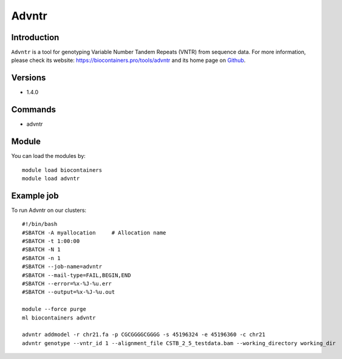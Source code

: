 .. _backbone-label:

Advntr
==============================

Introduction
~~~~~~~~
``Advntr`` is a tool for genotyping Variable Number Tandem Repeats (VNTR) from sequence data. For more information, please check its website: https://biocontainers.pro/tools/advntr and its home page on `Github`_.

Versions
~~~~~~~~
- 1.4.0

Commands
~~~~~~~
- advntr

Module
~~~~~~~~
You can load the modules by::
    
    module load biocontainers
    module load advntr

Example job
~~~~~
To run Advntr on our clusters::

    #!/bin/bash
    #SBATCH -A myallocation     # Allocation name 
    #SBATCH -t 1:00:00
    #SBATCH -N 1
    #SBATCH -n 1
    #SBATCH --job-name=advntr
    #SBATCH --mail-type=FAIL,BEGIN,END
    #SBATCH --error=%x-%J-%u.err
    #SBATCH --output=%x-%J-%u.out

    module --force purge
    ml biocontainers advntr
 
    advntr addmodel -r chr21.fa -p CGCGGGGCGGGG -s 45196324 -e 45196360 -c chr21
    advntr genotype --vntr_id 1 --alignment_file CSTB_2_5_testdata.bam --working_directory working_dir
.. _Github: https://github.com/mehrdadbakhtiari/adVNTR
